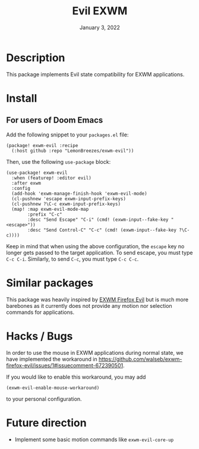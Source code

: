 #+TITLE:   Evil EXWM
#+DATE:    January 3, 2022
#+SINCE:   1.0
#+STARTUP: inlineimages nofold

* Table of Contents :TOC_3:noexport:

- [[#description][Description]]
- [[#install][Install]]
  - [[#for-users-of-doom-emacs][For users of Doom Emacs]]
- [[#similar-packages][Similar packages]]
- [[#hacks--bugs][Hacks / Bugs]]
- [[#future-direction][Future direction]]

* Description

This package implements Evil state compatibility for EXWM applications.

* Install

** For users of Doom Emacs

Add the following snippet to your ~packages.el~ file:
#+begin_src elisp
(package! exwm-evil :recipe
  (:host github :repo "LemonBreezes/exwm-evil"))
#+end_src

Then, use the following ~use-package~ block:
#+begin_src elisp
(use-package! exwm-evil
  :when (featurep! :editor evil)
  :after exwm
  :config
  (add-hook 'exwm-manage-finish-hook 'exwm-evil-mode)
  (cl-pushnew 'escape exwm-input-prefix-keys)
  (cl-pushnew ?\C-c exwm-input-prefix-keys)
  (map! :map exwm-evil-mode-map
        :prefix "C-c"
        :desc "Send Escape" "C-i" (cmd! (exwm-input--fake-key "<escape>"))
        :desc "Send Control-C" "C-c" (cmd! (exwm-input--fake-key ?\C-c))))
#+end_src

Keep in mind that when using the above configuration, the ~escape~ key no longer
gets passed to the target application. To send escape, you must type
~C-c C-i~. Similarly, to send ~C-c~, you must type ~C-c C-c~.

* Similar packages

This package was heavily inspired by [[https://github.com/walseb/exwm-firefox-evil][EXWM Firefox Evil]] but is much more
barebones as it currently does not provide any motion nor selection commands for
applications.

* Hacks / Bugs

In order to use the mouse in EXWM applications during normal state, we have
implemented the workaround in
https://github.com/walseb/exwm-firefox-evil/issues/1#issuecomment-672390501.

If you would like to enable this workaround, you may add
#+begin_src elisp
(exwm-evil-enable-mouse-workaround)
#+end_src

to your personal configuration.

* Future direction
:PROPERTIES:
:CREATED_TIME: [2022-01-04 Tue 12:33]
:END:

- Implement some basic motion commands like ~exwm-evil-core-up~
